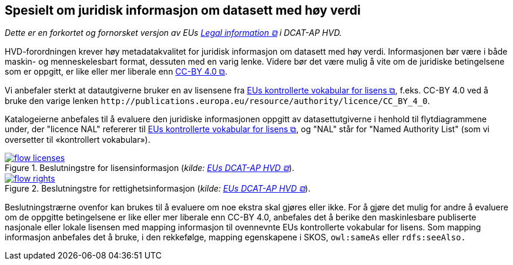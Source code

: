== Spesielt om juridisk informasjon om datasett med høy verdi [[Spesielt_om_juridisk_info]]

__Dette er en forkortet og fornorsket versjon av EUs https://semiceu.github.io/DCAT-AP/releases/2.2.0-hvd/#c3[Legal information &#x29C9;, window="_blank", role="ext-link"] i DCAT-AP HVD.__

HVD-forordningen krever høy metadatakvalitet for juridisk informasjon om datasett med høy verdi. Informasjonen bør være i både maskin- og menneskelesbart format, dessuten med en varig lenke. Videre bør det være mulig å vite om de juridiske betingelsene som er oppgitt, er like eller mer liberale enn https://creativecommons.org/licenses/by/4.0/[CC-BY 4.0 &#x29C9;, window="_blank", role="ext-link"].

Vi anbefaler sterkt at datautgiverne bruker en av lisensene fra https://op.europa.eu/en/web/eu-vocabularies/dataset/-/resource?uri=http://publications.europa.eu/resource/dataset/licence[EUs kontrollerte vokabular for lisens &#x29C9;, window="_blank", role="ext-link"], f.eks. CC-BY 4.0 ved å bruke den varige lenken `\http://publications.europa.eu/resource/authority/licence/CC_BY_4_0`.

Katalogeierne anbefales til å evaluere den juridiske informasjonen oppgitt av datasettutgiverne i henhold til flytdiagrammene under, der "licence NAL" refererer til https://op.europa.eu/en/web/eu-vocabularies/dataset/-/resource?uri=http://publications.europa.eu/resource/dataset/licence[EUs kontrollerte vokabular for lisens &#x29C9;, window="_blank", role="ext-link"], og "NAL" står for "Named Authority List" (som vi oversetter til «kontrollert vokabular»).  

:xrefstyle: short

[[diagram-flytdiagram-lisens]]
.Beslutningstre for lisensinformasjon (__kilde: https://semiceu.github.io/DCAT-AP/releases/2.2.0-hvd/#flow-licences[EUs DCAT-AP HVD &#x29C9;, window="_blank", role="ext-link"]__).
[link=images/flow-licenses.png]
image::images/flow-licenses.png[]

[[diagram-flytdiagram-rettigheter]]
.Beslutningstre for rettighetsinformasjon (__kilde: https://semiceu.github.io/DCAT-AP/releases/2.2.0-hvd/#flow-rights[EUs DCAT-AP HVD &#x29C9;, window="_blank", role="ext-link"]__).
[link=images/flow-rights.png]
image::images/flow-rights.png[]

:xrefstyle: full

Beslutningstrærne ovenfor kan brukes til å evaluere om noe ekstra skal gjøres eller ikke. For å gjøre det mulig for andre å evaluere om de oppgitte betingelsene er like eller mer liberale enn CC-BY 4.0, anbefales det å berike den maskinlesbare publiserte nasjonale eller lokale lisensen med mapping informasjon til ovennevnte EUs kontrollerte vokabular for lisens. Som mapping informasjon anbefales det å bruke, i den rekkefølge, mapping egenskapene i SKOS, `owl:sameAs` eller `rdfs:seeAlso.`  